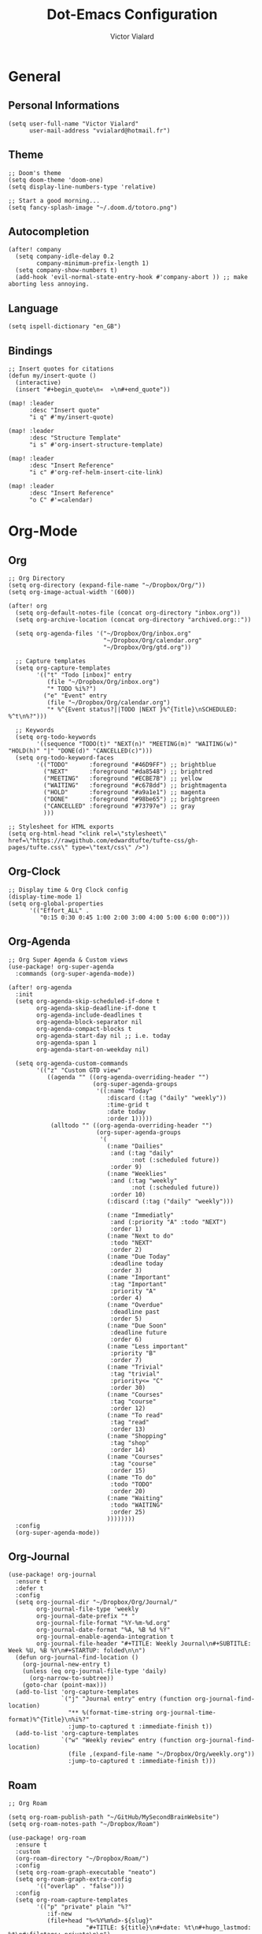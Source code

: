 #+TITLE: Dot-Emacs Configuration
#+AUTHOR: Victor Vialard
#+STARTUP: fold

* General
** Personal Informations

#+begin_src elisp
(setq user-full-name "Victor Vialard"
      user-mail-address "vvialard@hotmail.fr")
#+end_src

** Theme

#+begin_src elisp
;; Doom's theme
(setq doom-theme 'doom-one)
(setq display-line-numbers-type 'relative)

;; Start a good morning...
(setq fancy-splash-image "~/.doom.d/totoro.png")
#+end_src

** Autocompletion

#+begin_src elisp
(after! company
  (setq company-idle-delay 0.2
        company-minimum-prefix-length 1)
  (setq company-show-numbers t)
  (add-hook 'evil-normal-state-entry-hook #'company-abort )) ;; make aborting less annoying.
#+end_src

** Language

#+begin_src elisp
(setq ispell-dictionary "en_GB")
#+end_src

** Bindings

#+begin_src elisp
;; Insert quotes for citations
(defun my/insert-quote ()
  (interactive)
  (insert "#+begin_quote\n«  »\n#+end_quote"))

(map! :leader
      :desc "Insert quote"
      "i q" #'my/insert-quote)

(map! :leader
      :desc "Structure Template"
      "i s" #'org-insert-structure-template)

(map! :leader
      :desc "Insert Reference"
      "i c" #'org-ref-helm-insert-cite-link)

(map! :leader
      :desc "Insert Reference"
      "o C" #'=calendar)
#+end_src

* Org-Mode
** Org

#+begin_src elisp
;; Org Directory
(setq org-directory (expand-file-name "~/Dropbox/Org/"))
(setq org-image-actual-width '(600))

(after! org
  (setq org-default-notes-file (concat org-directory "inbox.org"))
  (setq org-archive-location (concat org-directory "archived.org::"))

  (setq org-agenda-files '("~/Dropbox/Org/inbox.org"
                           "~/Dropbox/Org/calendar.org"
                           "~/Dropbox/Org/gtd.org"))

  ;; Capture templates
  (setq org-capture-templates
        '(("t" "Todo [inbox]" entry
           (file "~/Dropbox/Org/inbox.org")
           "* TODO %i%?")
          ("e" "Event" entry
           (file "~/Dropbox/Org/calendar.org")
           "* %^{Event status?||TODO |NEXT }%^{Title}\nSCHEDULED: %^t\n%?")))

  ;; Keywords
  (setq org-todo-keywords
        '((sequence "TODO(t)" "NEXT(n)" "MEETING(m)" "WAITING(w)" "HOLD(h)" "|" "DONE(d)" "CANCELLED(c)")))
  (setq org-todo-keyword-faces
        '(("TODO"      :foreground "#46D9FF") ;; brightblue
          ("NEXT"      :foreground "#da8548") ;; brightred
          ("MEETING"   :foreground "#ECBE7B") ;; yellow
          ("WAITING"   :foreground "#c678dd") ;; brightmagenta
          ("HOLD"      :foreground "#a9a1e1") ;; magenta
          ("DONE"      :foreground "#98be65") ;; brightgreen
          ("CANCELLED" :foreground "#73797e") ;; gray
          )))

;; Stylesheet for HTML exports
(setq org-html-head "<link rel=\"stylesheet\" href=\"https://rawgithub.com/edwardtufte/tufte-css/gh-pages/tufte.css\" type=\"text/css\" />")
#+end_src

** Org-Clock

#+begin_src elisp
;; Display time & Org Clock config
(display-time-mode 1)
(setq org-global-properties
      '(("Effort_ALL" .
         "0:15 0:30 0:45 1:00 2:00 3:00 4:00 5:00 6:00 0:00")))
#+end_src

** Org-Agenda

#+begin_src elisp
;; Org Super Agenda & Custom views
(use-package! org-super-agenda
  :commands (org-super-agenda-mode))

(after! org-agenda
  :init
  (setq org-agenda-skip-scheduled-if-done t
        org-agenda-skip-deadline-if-done t
        org-agenda-include-deadlines t
        org-agenda-block-separator nil
        org-agenda-compact-blocks t
        org-agenda-start-day nil ;; i.e. today
        org-agenda-span 1
        org-agenda-start-on-weekday nil)

  (setq org-agenda-custom-commands
        '(("z" "Custom GTD view"
           ((agenda "" ((org-agenda-overriding-header "")
                        (org-super-agenda-groups
                         '((:name "Today"
                            :discard (:tag ("daily" "weekly"))
                            :time-grid t
                            :date today
                            :order 1)))))
            (alltodo "" ((org-agenda-overriding-header "")
                         (org-super-agenda-groups
                          '(
                            (:name "Dailies"
                             :and (:tag "daily"
                                   :not (:scheduled future))
                             :order 9)
                            (:name "Weeklies"
                             :and (:tag "weekly"
                                   :not (:scheduled future))
                             :order 10)
                            (:discard (:tag ("daily" "weekly")))

                            (:name "Immediatly"
                             :and (:priority "A" :todo "NEXT")
                             :order 1)
                            (:name "Next to do"
                             :todo "NEXT"
                             :order 2)
                            (:name "Due Today"
                             :deadline today
                             :order 3)
                            (:name "Important"
                             :tag "Important"
                             :priority "A"
                             :order 4)
                            (:name "Overdue"
                             :deadline past
                             :order 5)
                            (:name "Due Soon"
                             :deadline future
                             :order 6)
                            (:name "Less important"
                             :priority "B"
                             :order 7)
                            (:name "Trivial"
                             :tag "trivial"
                             :priority<= "C"
                             :order 30)
                            (:name "Courses"
                             :tag "course"
                             :order 12)
                            (:name "To read"
                             :tag "read"
                             :order 13)
                            (:name "Shopping"
                             :tag "shop"
                             :order 14)
                            (:name "Courses"
                             :tag "course"
                             :order 15)
                            (:name "To do"
                             :todo "TODO"
                             :order 20)
                            (:name "Waiting"
                             :todo "WAITING"
                             :order 25)
                            ))))))))
  :config
  (org-super-agenda-mode))
#+end_src

** Org-Journal

#+begin_src elisp
(use-package! org-journal
  :ensure t
  :defer t
  :config
  (setq org-journal-dir "~/Dropbox/Org/Journal/"
        org-journal-file-type 'weekly
        org-journal-date-prefix "* "
        org-journal-file-format "%Y-%m-%d.org"
        org-journal-date-format "%A, %B %d %Y"
        org-journal-enable-agenda-integration t
        org-journal-file-header "#+TITLE: Weekly Journal\n#+SUBTITLE: Week %U, %B %Y\n#+STARTUP: folded\n\n")
  (defun org-journal-find-location ()
    (org-journal-new-entry t)
    (unless (eq org-journal-file-type 'daily)
      (org-narrow-to-subtree))
    (goto-char (point-max)))
  (add-to-list 'org-capture-templates
               `("j" "Journal entry" entry (function org-journal-find-location)
                 "** %(format-time-string org-journal-time-format)%^{Title}\n%i%?"
                 :jump-to-captured t :immediate-finish t))
  (add-to-list 'org-capture-templates
               `("w" "Weekly review" entry (function org-journal-find-location)
                 (file ,(expand-file-name "~/Dropbox/Org/weekly.org"))
                 :jump-to-captured t :immediate-finish t)))
#+end_src

** Roam

#+begin_src elisp
;; Org Roam

(setq org-roam-publish-path "~/GitHub/MySecondBrainWebsite")
(setq org-roam-notes-path "~/Dropbox/Roam")

(use-package! org-roam
  :ensure t
  :custom
  (org-roam-directory "~/Dropbox/Roam/")
  :config
  (setq org-roam-graph-executable "neato")
  (setq org-roam-graph-extra-config
        '(("overlap" . "false")))
  :config
  (setq org-roam-capture-templates
        '(("p" "private" plain "%?"
           :if-new
           (file+head "%<%Y%m%d>-${slug}"
                      "#+TITLE: ${title}\n#+date: %t\n#+hugo_lastmod: %t\n#+filetags: private\n\n")
           :unnarrowed t)
          ("d" "draft" plain "%?"
           :if-new
           (file+head "%<%Y%m%d>-${slug}"
                      "#+TITLE: ${title}\n#+date: %t\n#+hugo_lastmod: %t\n#+filetags: draft\n\n")
           :unnarrowed t)
          ("r" "bibliography reference" plain
           "%?"
           :if-new
           (file+head "refs/${citekey}.org"
                      "#+title: ${title}\n#+author: ${author-or-editor}\n#+date: %t\n #+filetags: draft private")
           :unnarrowed t))))

(use-package! websocket
  :after org-roam)

(use-package! org-roam-ui
  :after org-roam
  :config
  (setq org-roam-ui-sync-theme t
        org-roam-ui-follow t
        org-roam-ui-update-on-save t
        org-roam-ui-open-on-start t))
#+end_src

** Deft

#+begin_src elisp
;; Deft Configuration
;; Used for quick browsing of plain text notes

(use-package deft
  :config
  (setq deft-extensions '("txt" "tex" "org"))
  (setq deft-directory "~/Dropbox/Roam")
  (setq deft-recursive t))
#+end_src

** Ox-hugo

#+begin_src elisp
;; Org Roam Markdown Export
;; Inspired from https://github.com/alexkehayias/emacs.d/

(eval-when-compile
  (require 'cl))

(use-package ox-hugo
  :after org-roam
  :config
  (setq org-hugo-date-format "%Y-%m-%d")
  (setq org-hugo-base-dir "~/GitHub/MySecondBrainWebsite")
  :init
  ;; These functions need to be in :init otherwise they will not be
  ;; callable in an emacs --batch context which for some reason
  ;; can't be found in autoloads if it's under :config
  (defun my/org-roam--extract-note-body (file)
    (with-temp-buffer
      (insert-file-contents file)
      (org-mode)
      (first (org-element-map (org-element-parse-buffer) 'paragraph
               (lambda (paragraph)
                 (let ((begin (plist-get (first (cdr paragraph)) :begin))
                       (end (plist-get (first (cdr paragraph)) :end)))
                   (buffer-substring begin end)))))))
  ;; Include backlinks in org exported notes not tagged as private or
  ;; draft
  (defun my/org-roam--backlinks-list (id file)
    (--reduce-from
     (concat acc (format "- [[id:%s][%s]]\n#+begin_quote\n%s\n#+end_quote\n"
                         (car it)
                         (org-roam-node-title (org-roam-node-from-id (car it)))
                         (my/org-roam--extract-note-body (org-roam-node-file (org-roam-node-from-id (car it))))))
     ""
     (org-roam-db-query
      (format
       ;; The percentage sign needs to be escaped twice because there
       ;; is two format calls—once here and the other by emacsql
       "SELECT id FROM (SELECT links.source AS id, group_concat(tags.tag) AS alltags FROM links LEFT OUTER JOIN tags ON links.source = tags.node_id WHERE links.type = '\"id\"' AND links.dest = '\"%s\"' GROUP BY links.source) Q WHERE alltags IS NULL OR (','||alltags||',' NOT LIKE '%%%%,\"private\",%%%%' AND ','||alltags||',' NOT LIKE '%%%%,\"draft\",%%%%')"
       id))))

  (defun file-path-to-md-file-name (path)
    (let ((file-name (first (last (split-string path "/")))))
      (concat (first (split-string file-name "\\.")) ".md")))

  (defun file-path-to-slug (path)
    (let* ((file-name (car (last (split-string path "--"))))
           (title (first (split-string file-name "\\."))))
      (replace-regexp-in-string (regexp-quote "_") "-" title nil 'literal)))

  ;; Fetches all org-roam files and exports to hugo markdown
  ;; files. Adds in necessary hugo properties
  ;; e.g. HUGO_BASE_DIR. Ignores notes tagged as private or draft
  (defun org-roam-to-hugo-md ()
    (interactive)
    ;; Make sure the author is set
    (setq user-full-name "Victor Vialard")

    ;; Don't include any files tagged as private or
    ;; draft. The way we filter tags doesn't work nicely
    ;; with emacsql's DSL so just use a raw SQL query
    ;; for clarity
    (let ((notes (org-roam-db-query "SELECT id, file FROM (SELECT nodes.id, nodes.file, group_concat(tags.tag) AS alltags FROM nodes LEFT OUTER JOIN tags ON nodes.id = tags.node_id GROUP BY nodes.file) WHERE alltags is null or (','||alltags||',' not like '%%,\"private\",%%' and ','||alltags||',' not like '%%,\"draft\",%%')")))
      (-map
       (-lambda ((id file))
         ;; Use temporary buffer to prevent a buffer being opened for
         ;; each note file.
         (with-temp-buffer
           (message "Working on: %s" file)

           (insert-file-contents file)

           ;; Adding these tags must go after file content because it
           ;; will include a :PROPERTIES: drawer as of org-roam v2
           ;; which must be the first item on the page

           ;; Add in hugo tags for export. This lets you write the
           ;; notes without littering HUGO_* tags everywhere
           ;; HACK:
           ;; org-export-output-file-name doesn't play nicely with
           ;; temp buffers since it attempts to get the file name from
           ;; the buffer. Instead we explicitely add the name of the
           ;; exported .md file otherwise you would get prompted for
           ;; the output file name on every note.
           (goto-char (point-min))
           (re-search-forward ":END:")
           (newline)
           (insert
            (format "#+HUGO_BASE_DIR: %s\n#+HUGO_SECTION: ./posts\n#+EXPORT_FILE_NAME: %s\n"
                    org-roam-publish-path
                    (file-path-to-md-file-name file)))


            (message (file-path-to-md-file-name file))

           ;; If this is a placeholder note (no content in the
           ;; body) then add default text. This makes it look ok when
           ;; showing note previews in the index and avoids a headline
           ;; followed by a headline in the note detail page.
           (if (eq (my/org-roam--extract-note-body file) nil)
               (progn
                 (goto-char (point-max))
                 (insert "\n/This note does not have a description yet./\n")))

           ;; Add in backlinks (at the end of the file) because
           ;; org-export-before-processing-hook won't be useful the
           ;; way we are using a temp buffer
           (let ((links (my/org-roam--backlinks-list id file)))
             (if (not (string= links ""))
                 (progn
                   (goto-char (point-max))
                   (insert (concat "\n* Links to this note\n") links))))

           (org-hugo-export-to-md)))
       notes)))

  (map! :leader
        :desc "Export Roam notes with Ox-Hugo"
        "n r h" #'org-roam-to-hugo-md))

;; Update timestamps automatically when saving !
(add-hook 'org-mode-hook (lambda ()
                           (setq-local time-stamp-active t
                                       time-stamp-line-limit 18
                                       time-stamp-start "^#\\+hugo_lastmod: [ \t]*"
                                       time-stamp-end "$"
                                       time-stamp-format "\[%Y-%m-%d %a %H:%M:%S\]")
                           (add-hook 'before-save-hook 'time-stamp nil 'local)))
#+end_src

** Citations

#+begin_src elisp
(use-package citeproc-org
  :ensure t
  :after ox-hugo
  :config
  (citeproc-org-setup))


(use-package! org-ref
  :after org
  :config
  (setq org-ref-bibliography-notes "~/Dropbox/Roam/refs/"
        org-ref-default-bibliography '("~/Dropbox/Roam/references.bib")
        org-ref-pdf-directory "~/Dropbox/Roam/pdf/"))

(use-package! bibtex-completion
  :after org-ref
  :config
  (setq bibtex-completion-pdf-symbol "⌘"
        bibtex-completion-pdf-field "file"
        bibtex-completion-notes-symbol "✎"
        bibtex-completion-bibliography "~/Dropbox/Roam/references.bib"
        bibtex-completion-library-path "~/Dropbox/Roam/pdf/"
        bibtex-completion-notes-path "~/Dropbox/Roam/refs/"))

(use-package! org-roam-bibtex
  :after org-roam
  :config
  (require 'org-ref)
  (setq orb-preformat-keywords
        '("citekey" "title" "url" "author-or-editor" "keywords" "file")
        orb-process-file-keyword t
        orb-file-field-extensions '("pdf")))

;; Tell org-ref to let helm-bibtex find notes for it
(setq org-ref-notes-function
      (lambda (thekey)
        (let ((bibtex-completion-bibliography (org-ref-find-bibliography)))
          (bibtex-completion-edit-notes
           (list (car (org-ref-get-bibtex-key-and-file thekey)))))))
#+end_src

* Languages
** Rust

#+begin_src elisp
;; Rust configutation

(setq lsp-rust-server 'rust-analyzer)
#+end_src

** TypeScript, JavaScript & CSS

#+begin_src elisp
;; Js/Ts/CSS config

(use-package prettier-js
  :config
  (setq prettier-js-args '(
                           "--trailing-comma" "es5"
                           "--single-quote" "true"
                           "--print-width" "120"
                           "--tab-width" "4"
                           "--use-tabs" "false"
                           "--jsx-bracket-same-line" "false"
                           "--stylelint-integration" "true"
                           )))

(use-package js2-mode)

(use-package rjsx-mode
  :mode(("\\.js\\'" . rjsx-mode)
        ("\\.jsx\\'" . rjsx-mode))
  :init
  (add-hook 'rjsx-mode-hook 'prettier-js-mode)
  (add-hook 'rjsx-mode-hook 'tide-mode))

(use-package tide
  :mode(("\\.ts\\'" . typescript-mode))
  :init
  (add-hook 'typescript-mode-hook 'tide-mode)
  (add-hook 'typescript-mode-hook 'prettier-js-mode)
  :config
  (tide-setup)
  (flycheck-mode +1)
  (setq flycheck-check-syntax-automatically '(save-mode-enabled))
  (eldoc-mode +1)
  (tide-hl-identifier-mode +1)
  (company-mode +1))
#+end_src

** Python

#+begin_src elisp
;; Python Environnements

(use-package pyvenv
  :config
  (pyvenv-mode t)
  (setenv "WORKON_HOME" "~/.pyenv/versions")

  ;; Set correct Python interpreter
  (setq pyvenv-post-activate-hooks
        #'(lambda ()
            (call-interactively #'lsp-workspace-restart)
            (setq python-shell-interpreter (concat pyvenv-virtual-env "bin/python3"))))
  (setq pyvenv-post-deactivate-hooks
        (list (lambda ()
                (setq python-shell-interpreter "python3")))))

(use-package lsp-mode
  :config
  (setq lsp-pyls-plugins-flake8-enabled t)
  (lsp-register-custom-settings
   '(("pyls.plugins.pyls_mypy.enabled" t t)
     ("pyls.plugins.pyls_mypy.live_mode" nil t)
     ("pyls.plugins.pyls_black.enabled" t t)
     ("pyls.plugins.pyls_isort.enabled" t t)))
  :hook
  ((python-mode . lsp)))
#+end_src

** Clang

#+begin_src elisp
;; C++ Config
(setq lsp-clients-clangd-args '("-j=3"
                                "--background-index"
                                "--clang-tidy"
                                "--completion-style=detailed"
                                "--header-insertion=never"))
(after! lsp-clangd (set-lsp-priority! 'clangd 2))
#+end_src

#+RESULTS:

* Other
** Private Settings

#+begin_src elisp
(after! org
  (load! "private-config.el"))
#+end_src

** Elfeed

#+begin_src elisp
;; ElFeed RSS reader
(use-package! elfeed-org
  :ensure t
  :config
  (elfeed-org)
  (setq rmh-elfeed-org-files (list "~/Dropbox/Org/elfeed.org")))
#+end_src

#+begin_src elisp
(defun my/export-opml ()
  "Exports Org-Elfeed config so it can be directly loaded into Android's RSS Reader"
  (interactive)

  ;; Replace selected symbols to predefined entities in XML
  (with-current-buffer (elfeed-org-export-opml)
    (widen)
    (let (
          ($findReplaceMap
           [
            ["&" "&amp;"]]
           ))
      (mapc
       (lambda ($x)
         (widen)
         (goto-char (point-min))
         (while (search-forward (elt $x 0) nil t)
           (replace-match (elt $x 1))))
       $findReplaceMap))

    ;; RSS Reader requires a text field
    (goto-char (point-min))
    (while (re-search-forward "title=\\(\"[^\"]*\"\\)" nil t)
      (replace-match "title=\\1 text=\\1"))

    ;; RSS Reader requires a type field
    (goto-char (point-min))
    (while (re-search-forward "xmlUrl" nil t)
      (replace-match "type=\"rss\" xmlUrl"))
    (write-file (concat org-directory "elfeed.opml"))))
#+end_src

#+begin_src elisp
(map! :leader
      (:prefix-map ("e" . "elfeed")
       :desc "ElFeed" "e" #'elfeed
       :desc "Export OPML" "o" #'my/export-opml))
#+end_src
